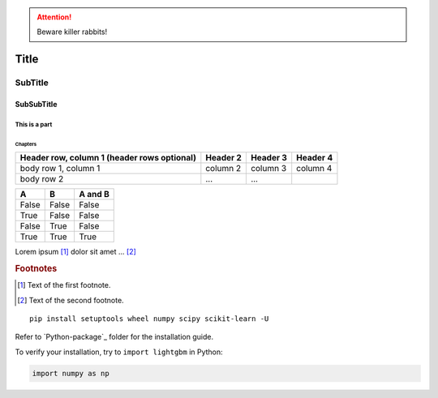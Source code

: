 
.. ATTENTION::
   Beware killer rabbits!

.. index::
   single: execution; context
   module: __main__
   module: sys
   triple: module; search; path

.. function:: install()
   This function installs a `handler` for every signal known by the
   `signal` module.  See the section `about-signals` for more informat

Title
=====

SubTitle
--------

SubSubTitle
^^^^^^^^^^^

This is a part
##############

Chapters
********

+------------------------+------------+----------+----------+
| Header row, column 1   | Header 2   | Header 3 | Header 4 |
| (header rows optional) |            |          |          |
+========================+============+==========+==========+
| body row 1, column 1   | column 2   | column 3 | column 4 |
+------------------------+------------+----------+----------+
| body row 2             | ...        | ...      |          |
+------------------------+------------+----------+----------+


=====  =====  =======
A      B      A and B
=====  =====  =======
False  False  False
True   False  False
False  True   False
True   True   True
=====  =====  =======

Lorem ipsum [#f1]_ dolor sit amet ... [#f2]_

.. rubric:: Footnotes

.. [#f1] Text of the first footnote.
.. [#f2] Text of the second footnote.

.. |caution| image:: images/git-icon.png
             :alt: Warning!

::

  pip install setuptools wheel numpy scipy scikit-learn -U

Refer to `Python-package`_ folder for the installation guide.

To verify your installation, try to ``import lightgbm`` in Python:

.. code:: python

    import numpy as np
